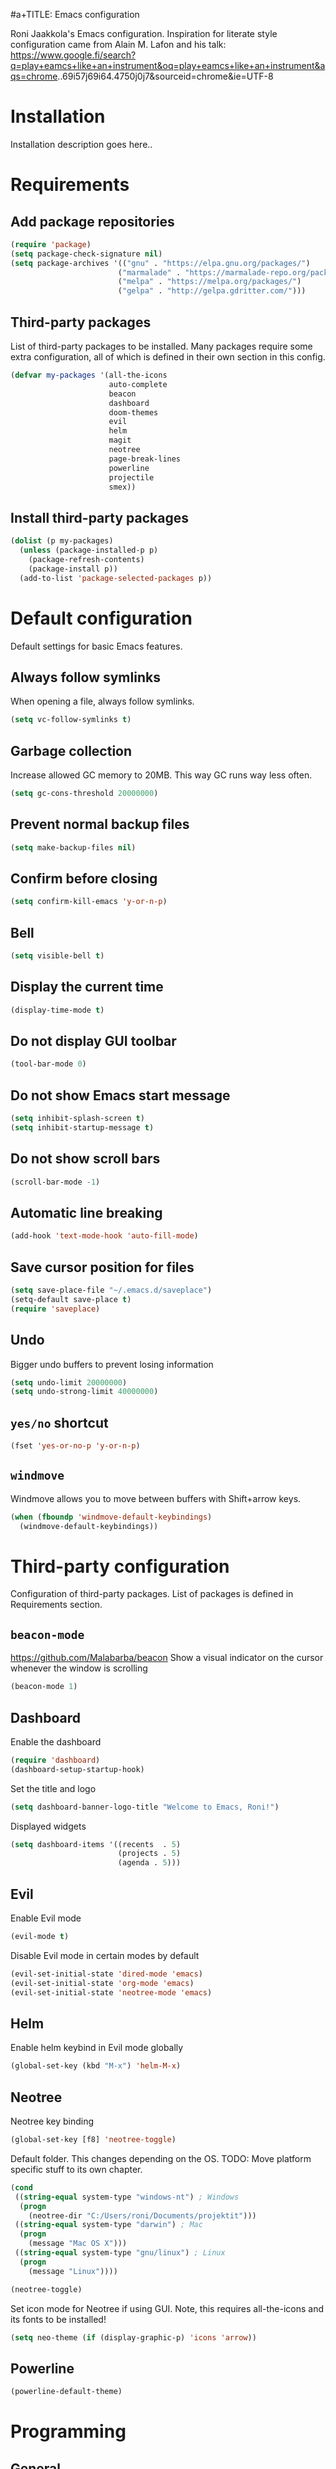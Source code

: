 #a+TITLE: Emacs configuration

Roni Jaakkola's Emacs configuration. Inspiration for literate style configuration came from Alain M. Lafon and his talk: https://www.google.fi/search?q=play+eamcs+like+an+instrument&oq=play+eamcs+like+an+instrument&aqs=chrome..69i57j69i64.4750j0j7&sourceid=chrome&ie=UTF-8

* Installation
Installation description goes here..

* Requirements 
** Add package repositories 
#+BEGIN_SRC emacs-lisp 
(require 'package)
(setq package-check-signature nil)
(setq package-archives '(("gnu" . "https://elpa.gnu.org/packages/") 
                        ("marmalade" . "https://marmalade-repo.org/packages/")
                        ("melpa" . "https://melpa.org/packages/")
                        ("gelpa" . "http://gelpa.gdritter.com/")))
#+END_SRC 

#+RESULTS:

** Third-party packages 
   List of third-party packages to be installed. Many packages require
   some extra configuration, all of which is defined in their own
   section in this config. 
#+BEGIN_SRC emacs-lisp 
(defvar my-packages '(all-the-icons
                      auto-complete
                      beacon
                      dashboard
                      doom-themes
                      evil
                      helm
                      magit
                      neotree
                      page-break-lines
                      powerline
                      projectile
                      smex))
#+END_SRC 
** Install third-party packages 
#+BEGIN_SRC emacs-lisp 
(dolist (p my-packages) 
  (unless (package-installed-p p) 
    (package-refresh-contents) 
    (package-install p)) 
  (add-to-list 'package-selected-packages p))
#+END_SRC 
* Default configuration
  Default settings for basic Emacs features.

** Always follow symlinks
   When opening a file, always follow symlinks.

#+BEGIN_SRC emacs-lisp
  (setq vc-follow-symlinks t)
#+END_SRC

** Garbage collection
   Increase allowed GC memory to 20MB. This way GC runs way less often.
#+BEGIN_SRC emacs-lisp
  (setq gc-cons-threshold 20000000)
#+END_SRC

** Prevent normal backup files
#+BEGIN_SRC emacs-lisp
(setq make-backup-files nil)
#+END_SRC

** Confirm before closing
#+BEGIN_SRC emacs-lisp
  (setq confirm-kill-emacs 'y-or-n-p)
#+END_SRC
** Bell
#+BEGIN_SRC emacs-lisp
(setq visible-bell t)
#+END_SRC
** Display the current time
#+BEGIN_SRC emacs-lisp
  (display-time-mode t)
#+END_SRC
** Do not display GUI toolbar
#+BEGIN_SRC emacs-lisp
  (tool-bar-mode 0)
#+END_SRC

** Do not show Emacs start message
#+BEGIN_SRC emacs-lisp
  (setq inhibit-splash-screen t)
  (setq inhibit-startup-message t)
#+END_SRC
** Do not show scroll bars
#+BEGIN_SRC emacs-lisp
(scroll-bar-mode -1)
#+END_SRC
** Automatic line breaking
#+BEGIN_SRC emacs-lisp
  (add-hook 'text-mode-hook 'auto-fill-mode)
#+END_SRC
** Save cursor position for files
#+BEGIN_SRC emacs-lisp
  (setq save-place-file "~/.emacs.d/saveplace")
  (setq-default save-place t)
  (require 'saveplace)
#+END_SRC
** Undo
   Bigger undo buffers to prevent losing information
#+BEGIN_SRC emacs-lisp
(setq undo-limit 20000000)
(setq undo-strong-limit 40000000)
#+END_SRC
** =yes/no= shortcut
#+BEGIN_SRC emacs-lisp
  (fset 'yes-or-no-p 'y-or-n-p)
#+END_SRC
** =windmove=
   Windmove allows you to move between buffers with Shift+arrow keys.

#+BEGIN_SRC emacs-lisp
(when (fboundp 'windmove-default-keybindings)
  (windmove-default-keybindings))
#+END_SRC
* Third-party configuration
Configuration of third-party packages. List of packages is defined in Requirements section.

** =beacon-mode=
https://github.com/Malabarba/beacon
Show a visual indicator on the cursor whenever the window is scrolling
#+BEGIN_SRC emacs-lisp
(beacon-mode 1)
#+END_SRC
** Dashboard
Enable the dashboard

#+BEGIN_SRC emacs-lisp
(require 'dashboard)
(dashboard-setup-startup-hook)
#+END_SRC

Set the title and logo

#+BEGIN_SRC emacs-lisp
(setq dashboard-banner-logo-title "Welcome to Emacs, Roni!")
#+END_SRC

Displayed widgets

#+BEGIN_SRC emacs-lisp
(setq dashboard-items '((recents  . 5)
                        (projects . 5)
                        (agenda . 5)))
#+END_SRC

** Evil
Enable Evil mode

#+BEGIN_SRC emacs-lisp
(evil-mode t)
#+END_SRC

Disable Evil mode in certain modes by default

#+BEGIN_SRC emacs-lisp
(evil-set-initial-state 'dired-mode 'emacs)
(evil-set-initial-state 'org-mode 'emacs)
(evil-set-initial-state 'neotree-mode 'emacs)
#+END_SRC

** Helm
Enable helm keybind in Evil mode globally

#+BEGIN_SRC emacs-lisp
(global-set-key (kbd "M-x") 'helm-M-x)
#+END_SRC

** Neotree
Neotree key binding

#+BEGIN_SRC emacs-lisp
(global-set-key [f8] 'neotree-toggle)
#+END_SRC

Default folder. This changes depending on the OS.
TODO: Move platform specific stuff to its own chapter.

#+BEGIN_SRC emacs-lisp
(cond
 ((string-equal system-type "windows-nt") ; Windows
  (progn
    (neotree-dir "C:/Users/roni/Documents/projektit")))
 ((string-equal system-type "darwin") ; Mac
  (progn
    (message "Mac OS X")))
 ((string-equal system-type "gnu/linux") ; Linux
  (progn
    (message "Linux"))))

(neotree-toggle)
#+END_SRC

Set icon mode for Neotree if using GUI. Note, this requires
all-the-icons and its fonts to be installed!

#+BEGIN_SRC emacs-lisp
(setq neo-theme (if (display-graphic-p) 'icons 'arrow))
#+END_SRC

** Powerline
#+BEGIN_SRC emacs-lisp
(powerline-default-theme)
#+END_SRC
* Programming
** General
*** Auto completion
https://github.com/auto-complete/auto-complete
#+BEGIN_SRC emacs-lisp
  (ac-config-default)
#+END_SRC
*** Tabs
Set tab width to 2 for all buffers

#+BEGIN_SRC emacs-lisp
  (setq-default tab-width 2)
#+END_SRC

Use 2 spaces instead of a tab.

#+BEGIN_SRC emacs-lisp
  (setq-default tab-width 2 indent-tabs-mode nil)
#+END_SRC

Indentation cannot insert tabs.

#+BEGIN_SRC emacs-lisp
  (setq-default indent-tabs-mode nil)
#+END_SRC
*** Highlight matching parenthesis
#+BEGIN_SRC emacs-lisp
  (show-paren-mode t)
#+END_SRC
*** Delete trailing whitespace
Delete trailing whitespace in all modes. Note that this is disabled
in Markdown.

#+BEGIN_SRC emacs-lisp
    (add-hook 'before-save-hook '(lambda()
                                  (when (not (or (derived-mode-p 'markdown-mode)
                                                 (derived-mode-p 'org-mode))
                                    (delete-trailing-whitespace)))))
#+END_SRC
* Themes
** Default theme
Setting up the default theme doom-theme

#+BEGIN_SRC emacs-lisp
(load-theme 'doom-one t)
#+END_SRC

Enabling flashing mode-line on errors

#+BEGIN_SRC emacs-lisp
(doom-themes-visual-bell-config)
#+END_SRC

Enable custom neotree theme. Note, in order to this to work,
all-the-icons and its fonts must be installed!

#+BEGIN_SRC emacs-lisp
(doom-themes-neotree-config)
#+END_SRC

Enable custom org-mode theme

#+BEGIN_SRC emacs-lisp
(doom-themes-org-config)
#+END_SRC

Brigter modeline and comments

#+BEGIN_SRC emacs-lisp
(setq doom-one-brighter-modeline t)
#+END_SRC

** Font
   Setting the default font

#+BEGIN_SRC emacs-lisp
(set-face-attribute 'default nil :font "Source Code Pro" :height 110)
#+END_SRC
   
